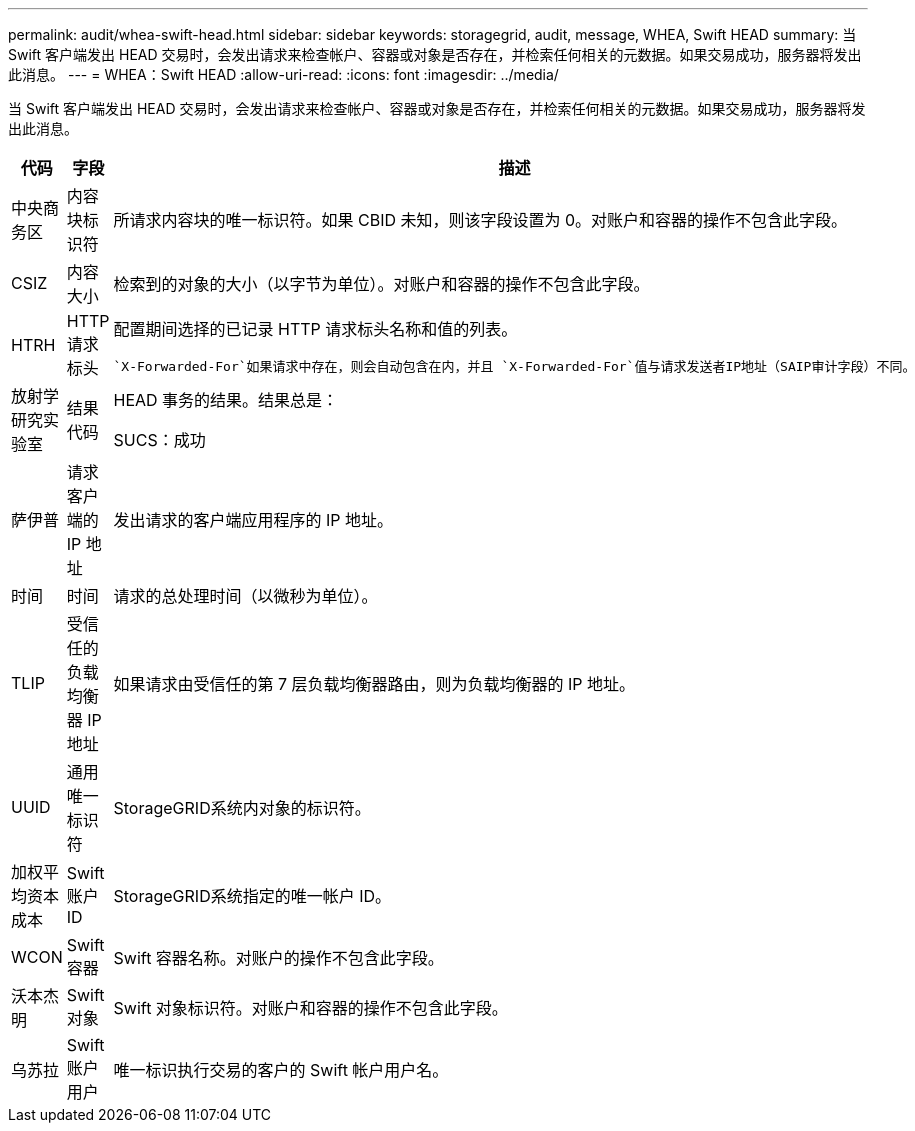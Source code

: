 ---
permalink: audit/whea-swift-head.html 
sidebar: sidebar 
keywords: storagegrid, audit, message, WHEA, Swift HEAD 
summary: 当 Swift 客户端发出 HEAD 交易时，会发出请求来检查帐户、容器或对象是否存在，并检索任何相关的元数据。如果交易成功，服务器将发出此消息。 
---
= WHEA：Swift HEAD
:allow-uri-read: 
:icons: font
:imagesdir: ../media/


[role="lead"]
当 Swift 客户端发出 HEAD 交易时，会发出请求来检查帐户、容器或对象是否存在，并检索任何相关的元数据。如果交易成功，服务器将发出此消息。

[cols="1a,1a,4a"]
|===
| 代码 | 字段 | 描述 


 a| 
中央商务区
 a| 
内容块标识符
 a| 
所请求内容块的唯一标识符。如果 CBID 未知，则该字段设置为 0。对账户和容器的操作不包含此字段。



 a| 
CSIZ
 a| 
内容大小
 a| 
检索到的对象的大小（以字节为单位）。对账户和容器的操作不包含此字段。



 a| 
HTRH
 a| 
HTTP 请求标头
 a| 
配置期间选择的已记录 HTTP 请求标头名称和值的列表。

 `X-Forwarded-For`如果请求中存在，则会自动包含在内，并且 `X-Forwarded-For`值与请求发送者IP地址（SAIP审计字段）不同。



 a| 
放射学研究实验室
 a| 
结果代码
 a| 
HEAD 事务的结果。结果总是：

SUCS：成功



 a| 
萨伊普
 a| 
请求客户端的 IP 地址
 a| 
发出请求的客户端应用程序的 IP 地址。



 a| 
时间
 a| 
时间
 a| 
请求的总处理时间（以微秒为单位）。



 a| 
TLIP
 a| 
受信任的负载均衡器 IP 地址
 a| 
如果请求由受信任的第 7 层负载均衡器路由，则为负载均衡器的 IP 地址。



 a| 
UUID
 a| 
通用唯一标识符
 a| 
StorageGRID系统内对象的标识符。



 a| 
加权平均资本成本
 a| 
Swift 账户 ID
 a| 
StorageGRID系统指定的唯一帐户 ID。



 a| 
WCON
 a| 
Swift 容器
 a| 
Swift 容器名称。对账户的操作不包含此字段。



 a| 
沃本杰明
 a| 
Swift 对象
 a| 
Swift 对象标识符。对账户和容器的操作不包含此字段。



 a| 
乌苏拉
 a| 
Swift 账户用户
 a| 
唯一标识执行交易的客户的 Swift 帐户用户名。

|===